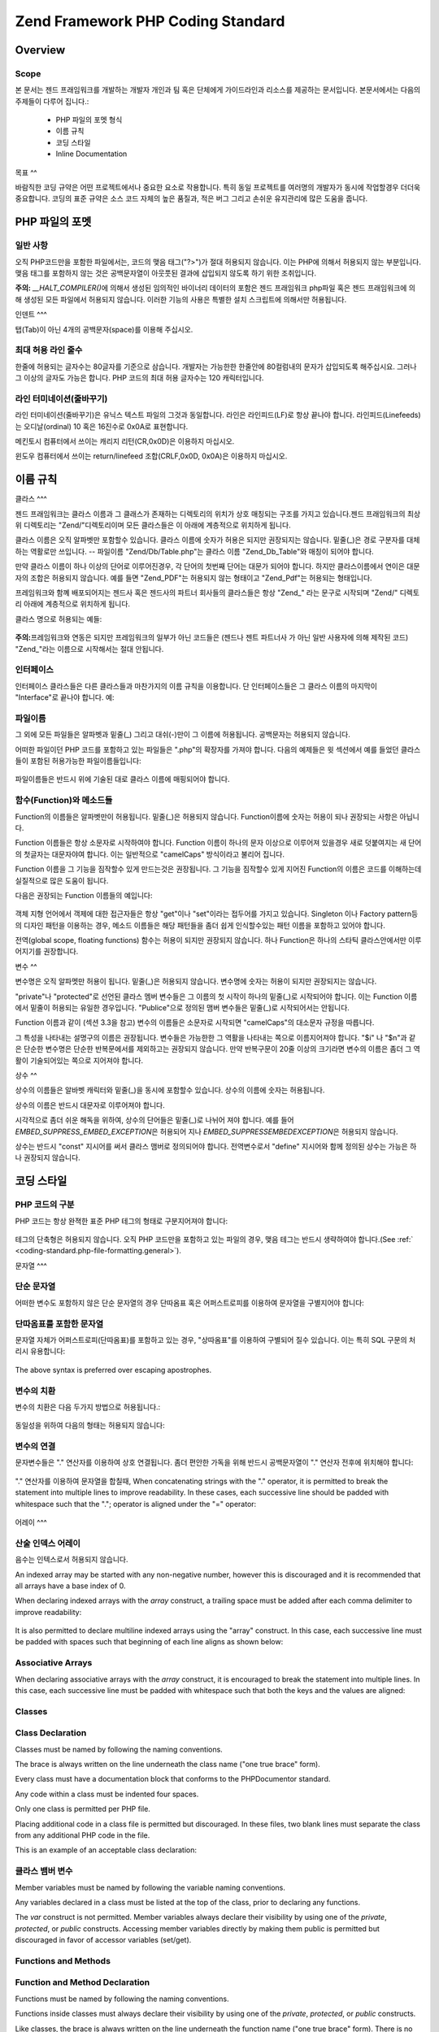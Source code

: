 .. EN-Revision: none
.. _coding-standard:

**********************************
Zend Framework PHP Coding Standard
**********************************

.. _coding-standard.overview:

Overview
--------

.. _coding-standard.overview.scope:

Scope
^^^^^

본 문서는 젠드 프래임워크를 개발하는 개발자 개인과 팀 혹은 단체에게 가이드라인과
리소스를 제공하는 문서입니다. 본문서에서는 다음의 주제들이 다루어 집니다.:

   - PHP 파일의 포멧 형식

   - 이름 규칙

   - 코딩 스타일

   - Inline Documentation



.. _coding-standard.overview.goals:

목표
^^

바람직한 코딩 규약은 어떤 프로젝트에서나 중요한 요소로 작용합니다. 특히 동일
프로젝트를 여러명의 개발자가 동시에 작업할경우 더더욱 중요합니다. 코딩의 표준
규약은 소스 코드 자체의 높은 품질과, 적은 버그 그리고 손쉬운 유지관리에 많은
도움을 줍니다.

.. _coding-standard.php-file-formatting:

PHP 파일의 포멧
----------

.. _coding-standard.php-file-formatting.general:

일반 사항
^^^^^

오직 PHP코드만을 포함한 파일에서는, 코드의 맺음 태그("?>")가 절대 허용되지
않습니다. 이는 PHP에 의해서 허용되지 않는 부분입니다. 맺음 태그를 포함하지 않는
것은 공백문자열이 아웃풋된 결과에 삽입되지 않도록 하기 위한 조취입니다.

**주의:** *__HALT_COMPILER()*\ 에 의해서 생성된 임의적인 바이너리 데이터의 포함은 젠드
프래임워크 php파일 혹은 젠드 프래임워크에 의해 생성된 모든 파일에서 허용되지
않습니다. 이러한 기능의 사용은 특별한 설치 스크립트에 의해서만 허용됩니다.

.. _coding-standard.php-file-formatting.indentation:

인덴트
^^^

탭(Tab)이 아닌 4개의 공백문자(space)를 이용해 주십시오.

.. _coding-standard.php-file-formatting.max-line-length:

최대 허용 라인 줄수
^^^^^^^^^^^

한줄에 허용되는 글자수는 80글자를 기준으로 삼습니다. 개발자는 가능한한 한줄안에
80컬럼내의 문자가 삽입되도록 해주십시요. 그러나 그 이상의 글자도 가능은 합니다.
PHP 코드의 최대 허용 글자수는 120 캐릭터입니다.

.. _coding-standard.php-file-formatting.line-termination:

라인 터미네이션(줄바꾸기)
^^^^^^^^^^^^^^

라인 터미네이션(줄바꾸기)은 유닉스 텍스트 파일의 그것과 동일합니다. 라인은
라인피드(LF)로 항상 끝나야 합니다. 라인피드(Linefeeds)는 오디날(ordinal) 10 혹은 16진수로
0x0A로 표현합니다.

메킨토시 컴퓨터에서 쓰이는 캐리지 리턴(CR,0x0D)은 이용하지 마십시오.

윈도우 컴퓨터에서 쓰이는 return/linefeed 조합(CRLF,0x0D, 0x0A)은 이용하지 마십시오.

.. _coding-standard.naming-conventions:

이름 규칙
-----

.. _coding-standard.naming-conventions.classes:

클라스
^^^

젠드 프래임워크는 클라스 이름과 그 클래스가 존재하는 디렉토리의 위치가 상호
매칭되는 구조를 가지고 있습니다.젠드 프래임워크의 최상위 디렉토리는
"Zend/"디렉토리이며 모든 클라스들은 이 아래에 계층적으로 위치하게 됩니다.

클라스 이름은 오직 알파벳만 포함할수 있습니다. 클라스 이름에 숫자가 허용은
되지만 권장되지는 않습니다. 밑줄(\_)은 경로 구분자를 대체하는 역활로만 쓰입니다.
-- 파일이름 "Zend/Db/Table.php"는 클라스 이름 "Zend_Db_Table"와 매칭이 되어야 합니다.

만약 클라스 이름이 하나 이상의 단어로 이루어진경우, 각 단어의 첫번째 단어는
대문가 되어야 합니다. 하지만 클라스이름에서 연이은 대문자의 조합은 허용되지
않습니다. 예를 들면 "Zend_PDF"는 허용되지 않는 형태이고 "Zend_Pdf"는 허용되는
형태입니다.

프레임워크와 함꼐 배포되어지는 젠드사 혹은 젠드사의 파트너 회사들의 클라스들은
항상 "Zend\_" 라는 문구로 시작되며 "Zend/" 디렉토리 아래에 계층적으로 위치하게
됩니다.

클라스 명으로 허용되는 예들:

   .. code-block::
      :linenos:

      Zend_Db

      Zend_View

      Zend_View_Helper

**주의:**\ 프레임워크와 연동은 되지만 프레임워크의 일부가 아닌 코드들은 (젠드나
젠트 파트너사 가 아닌 일반 사용자에 의해 제작된 코드) "Zend\_"라는 이름으로
시작해서는 절대 안됩니다.

.. _coding-standard.naming-conventions.interfaces:

인터페이스
^^^^^

인터페이스 클라스들은 다른 클라스들과 마찬가지의 이름 규칙을 이용합니다. 단
인터페이스들은 그 클라스 이름의 마지막이 "Interface"로 끝나야 합니다. 예:

   .. code-block::
      :linenos:

      Zend_Log_Adapter_Interface
      Zend_Controller_Dispatcher_Interface



.. _coding-standard.naming-conventions.filenames:

파일이름
^^^^

그 외에 모든 파일들은 알파벳과 밑줄(\_) 그리고 대쉬(-)만이 그 이름에 허용됩니다.
공백문자는 허용되지 않습니다.

어떠한 파일이던 PHP 코드를 포함하고 있는 파일들은 ".php"의 확장자를 가져야 합니다.
다음의 예제들은 윗 섹션에서 예를 들었던 클라스들이 포함된 허용가능한
파일이름들입니다:

   .. code-block::
      :linenos:

      Zend/Db.php

      Zend/Controller/Front.php

      Zend/View/Helper/FormRadio.php

파일이름들은 반드시 위에 기술된 대로 클라스 이름에 매핑되어야 합니다.

.. _coding-standard.naming-conventions.functions-and-methods:

함수(Function)와 메소드들
^^^^^^^^^^^^^^^^^^

Function의 이름들은 알파벳만이 허용됩니다. 밑줄(\_)은 허용되지 않습니다.
Function이름에 숫자는 허용이 되나 권장되는 사항은 아닙니다.

Function 이름들은 항상 소문자로 시작하여야 합니다. Function 이름이 하나의 문자
이상으로 이루어져 있을경우 새로 덧붙여지는 새 단어의 첫글자는 대문자야여 합니다.
이는 일반적으로 "camelCaps" 방식이라고 불리어 집니다.

Function 이름을 그 기능을 짐작할수 있게 만드는것은 권장됩니다. 그 기능을 짐작할수
있게 지어진 Function의 이름은 코드를 이해하는데 실질적으로 많은 도움이 됩니다.

다음은 권장되는 Function 이름들의 예입니다:

   .. code-block::
      :linenos:

      filterInput()

      getElementById()

      widgetFactory()



객체 지형 언어에서 객제에 대한 접근자들은 항상 "get"이나 "set"이라는 접두어를
가지고 있습니다. Singleton 이나 Factory pattern등의 디자인 패턴을 이용하는 경우, 메소드
이름들은 해당 패턴들을 좀더 쉽게 인식할수있는 패턴 이름을 포함하고 있어야
합니다.

전역(global scope, floating functions) 함수는 허용이 되지만 권장되지 않습니다. 하나
Function은 하나의 스타틱 클라스안에서만 이루어지기를 권장합니다.

.. _coding-standard.naming-conventions.variables:

변수
^^

변수명은 오직 알파멧만 허용이 됩니다. 밑줄(\_)은 허용되지 않습니다. 변수명에
숫자는 허용이 되지만 권장되지는 않습니다.

"private"나 "protected"로 선언된 클라스 멤버 변수들은 그 이름의 첫 시작이 하나의
밑줄(\_)로 시작되어야 합니다. 이는 Function 이름에서 밑줄이 허용되는 유일한
경우입니다. "Publice"으로 정의된 맴버 변수들은 밑줄(\_)로 시작되어서는 안됩니다.

Function 이름과 같이 (섹션 3.3을 참고) 변수의 이름들은 소문자로 시작되면 "camelCaps"의
대소문자 규정을 따릅니다.

그 특성을 나타내는 설명구의 이름은 권장됩니다. 변수들은 가능한한 그 역활을
나타내는 쪽으로 이름지어져야 합니다. "$i" 나 "$n"과 같은 단순한 변수명은 단순한
반복문에서를 제외하고는 권장되지 않습니다. 만약 반복구문이 20줄 이상의 크기라면
변수의 이름은 좀더 그 역활이 기술되어있는 쪽으로 지어져야 합니다.

.. _coding-standard.naming-conventions.constants:

상수
^^

상수의 이름들은 알바벳 캐릭터와 밑줄(\_)을 동시에 포함할수 있습니다. 상수의
이름에 숫자는 허용됩니다.

상수의 이름은 반드시 대문자로 이루어져야 합니다.

시각적으로 좀더 쉬운 해독을 위하여, 상수의 단어들은 밑줄(\_)로 나뉘어 져야 합니다.
예를 들어 *EMBED_SUPPRESS_EMBED_EXCEPTION*\ 은 허용되어 지나 *EMBED_SUPPRESSEMBEDEXCEPTION*\ 은
허용되지 않습니다.

상수는 반드시 "const" 지시어를 써서 클라스 맴버로 정의되어야 합니다. 전역변수로서
"define" 지시어와 함께 정의된 상수는 가능은 하나 권장되지 않습니다.

.. _coding-standard.coding-style:

코딩 스타일
------

.. _coding-standard.coding-style.php-code-demarcation:

PHP 코드의 구분
^^^^^^^^^^

PHP 코드는 항상 완젹한 표준 PHP 테그의 형태로 구분지어져야 합니다:

   .. code-block::
      :linenos:
      <?php

      ?>


테그의 단축형은 허용되지 않습니다. 오직 PHP 코드만을 포함하고 있는 파일의 경우,
맺음 테그는 반드시 생략하여야 합니다.(See :ref:` <coding-standard.php-file-formatting.general>`).

.. _coding-standard.coding-style.strings:

문자열
^^^

.. _coding-standard.coding-style.strings.literals:

단순 문자열
^^^^^^

어떠한 변수도 포함하지 않은 단순 문자열의 경우 단따옴표 혹은 어퍼스트로피를
이용하여 문자열을 구별지어야 합니다:

   .. code-block::
      :linenos:

      $a = 'Example String';



.. _coding-standard.coding-style.strings.literals-containing-apostrophes:

단따옴표를 포함한 문자열
^^^^^^^^^^^^^

문자열 자체가 어퍼스트로피(단따옴표)를 포함하고 있는 경우, "상따옴표"를 이용하여
구별되어 질수 있습니다. 이는 특히 SQL 구문의 처리시 유용합니다:

   .. code-block::
      :linenos:

      $sql = "SELECT `id`, `name` from `people` WHERE `name`='Fred' OR `name`='Susan'";

The above syntax is preferred over escaping apostrophes.

.. _coding-standard.coding-style.strings.variable-substitution:

변수의 치환
^^^^^^

변수의 치환은 다음 두가지 방법으로 허용됩니다.:

   .. code-block::
      :linenos:

      $greeting = "Hello $name, welcome back!";

      $greeting = "Hello {$name}, welcome back!";



동일성을 위하여 다음의 형태는 허용되지 않습니다:

   .. code-block::
      :linenos:

      $greeting = "Hello ${name}, welcome back!";



.. _coding-standard.coding-style.strings.string-concatenation:

변수의 연결
^^^^^^

문자변수들은 "." 연산자를 이용하여 상호 연결됩니다. 좀더 편안한 가독을 위해
반드시 공백문자열이 "." 연산자 전후에 위치해야 합니다:

   .. code-block::
      :linenos:

      $company = 'Zend' . 'Technologies';



"." 연산자를 이용하여 문자열을 합칠때, When concatenating strings with the "." operator, it is
permitted to break the statement into multiple lines to improve readability. In these cases, each successive line
should be padded with whitespace such that the "."; operator is aligned under the "=" operator:

   .. code-block::
      :linenos:

      $sql = "SELECT `id`, `name` FROM `people` "
           . "WHERE `name` = 'Susan' "
           . "ORDER BY `name` ASC ";



.. _coding-standard.coding-style.arrays:

어레이
^^^

.. _coding-standard.coding-style.arrays.numerically-indexed:

산술 인덱스 어레이
^^^^^^^^^^

음수는 인텍스로서 허용되지 않습니다.

An indexed array may be started with any non-negative number, however this is discouraged and it is recommended
that all arrays have a base index of 0.

When declaring indexed arrays with the *array* construct, a trailing space must be added after each comma delimiter
to improve readability:

   .. code-block::
      :linenos:

      $sampleArray = array(1, 2, 3, 'Zend', 'Studio');



It is also permitted to declare multiline indexed arrays using the "array" construct. In this case, each successive
line must be padded with spaces such that beginning of each line aligns as shown below:

   .. code-block::
      :linenos:

      $sampleArray = array(1, 2, 3, 'Zend', 'Studio',
                           $a, $b, $c,
                           56.44, $d, 500);



.. _coding-standard.coding-style.arrays.associative:

Associative Arrays
^^^^^^^^^^^^^^^^^^

When declaring associative arrays with the *array* construct, it is encouraged to break the statement into multiple
lines. In this case, each successive line must be padded with whitespace such that both the keys and the values are
aligned:

   .. code-block::
      :linenos:

      $sampleArray = array('firstKey'  => 'firstValue',
                           'secondKey' => 'secondValue');



.. _coding-standard.coding-style.classes:

Classes
^^^^^^^

.. _coding-standard.coding-style.classes.declaration:

Class Declaration
^^^^^^^^^^^^^^^^^

Classes must be named by following the naming conventions.

The brace is always written on the line underneath the class name ("one true brace" form).

Every class must have a documentation block that conforms to the PHPDocumentor standard.

Any code within a class must be indented four spaces.

Only one class is permitted per PHP file.

Placing additional code in a class file is permitted but discouraged. In these files, two blank lines must separate
the class from any additional PHP code in the file.

This is an example of an acceptable class declaration:

   .. code-block::
      :linenos:

      /**
       * Documentation Block Here
       */
      class SampleClass
      {
          // entire content of class
          // must be indented four spaces
      }



.. _coding-standard.coding-style.classes.member-variables:

클라스 뱀버 변수
^^^^^^^^^

Member variables must be named by following the variable naming conventions.

Any variables declared in a class must be listed at the top of the class, prior to declaring any functions.

The *var* construct is not permitted. Member variables always declare their visibility by using one of the
*private*, *protected*, or *public* constructs. Accessing member variables directly by making them public is
permitted but discouraged in favor of accessor variables (set/get).

.. _coding-standard.coding-style.functions-and-methods:

Functions and Methods
^^^^^^^^^^^^^^^^^^^^^

.. _coding-standard.coding-style.functions-and-methods.declaration:

Function and Method Declaration
^^^^^^^^^^^^^^^^^^^^^^^^^^^^^^^

Functions must be named by following the naming conventions.

Functions inside classes must always declare their visibility by using one of the *private*, *protected*, or
*public* constructs.

Like classes, the brace is always written on the line underneath the function name ("one true brace" form). There
is no space between the function name and the opening parenthesis for the arguments.

Functions in the global scope are strongly discouraged.

This is an example of an acceptable function declaration in a class:

   .. code-block::
      :linenos:

      /**
       * Documentation Block Here
       */
      class Foo
      {
          /**
           * Documentation Block Here
           */
          public function bar()
          {
              // entire content of function
              // must be indented four spaces
          }
      }



**NOTE:** Passing by-reference is permitted in the function declaration only:

   .. code-block::
      :linenos:

      /**
       * Documentation Block Here
       */
      class Foo
      {
          /**
           * Documentation Block Here
           */
          public function bar(&$baz)
          {}
      }



Call-time pass by-reference 는 금지되어 있습니다.

반환되는 값은 괄호로 처리되여서는 안됩니다. 괄호안에 쌓인 반환값은 젠드
프레임워크의 가독력을 방해하며 반환되는 리퍼런스로 메소드가 변환될시 코드에
피해를 줄수도 있습니다.

   .. code-block::
      :linenos:

      /**
       * Documentation Block Here
       */
      class Foo
      {
          /**
           * WRONG
           */
          public function bar()
          {
              return($this->bar);
          }

          /**
           * RIGHT
           */
          public function bar()
          {
              return $this->bar;
          }
      }



.. _coding-standard.coding-style.functions-and-methods.usage:

Function과 Method의 사용
^^^^^^^^^^^^^^^^^^^^

Function의 인자(arguments)들은 콤파 구분자와 하나의 공백문자로 구분되어 집니다. 다음은
세개의 인자를 가지고 있는 Function의 허용예입니다:

   .. code-block::
      :linenos:

      threeArguments(1, 2, 3);



Call-time pass by-reference is prohibited. See the function declarations section for the proper way to pass
function arguments by-reference.

For functions whose arguments permitted arrays, the function call may include the "array" construct and can be
split into multiple lines to improve readability. In these cases, the standards for writing arrays still apply:

   .. code-block::
      :linenos:

      threeArguments(array(1, 2, 3), 2, 3);

      threeArguments(array(1, 2, 3, 'Zend', 'Studio',
                           $a, $b, $c,
                           56.44, $d, 500), 2, 3);



.. _coding-standard.coding-style.control-statements:

Control Statements
^^^^^^^^^^^^^^^^^^

.. _coding-standard.coding-style.control-statements.if-else-elseif:

If / Else / Elseif
^^^^^^^^^^^^^^^^^^

Control statements based on the *if* and *elseif* constructs must have a single space before the opening
parenthesis of the conditional, and a single space after the closing parenthesis.

Within the conditional statements between the parentheses, operators must be separated by spaces for readability.
Inner parentheses are encouraged to improve logical grouping of larger conditionals.

The opening brace is written on the same line as the conditional statement. The closing brace is always written on
its own line. Any content within the braces must be indented four spaces.

   .. code-block::
      :linenos:

      if ($a != 2) {
          $a = 2;
      }



For "if" statements that include "elseif" or "else", the formatting must be as in these examples:

   .. code-block::
      :linenos:

      if ($a != 2) {
          $a = 2;
      } else {
          $a = 7;
      }


      if ($a != 2) {
          $a = 2;
      } elseif ($a == 3) {
          $a = 4;
      } else {
          $a = 7;
      }

PHP allows for these statements to be written without braces in some circumstances. The coding standard makes no
differentiation and all "if", "elseif" or "else" statements must use braces.

Use of the "elseif" construct is permitted but highly discouraged in favor of the "else if" combination.

.. _coding-standards.coding-style.control-statements.switch:

Switch
^^^^^^

Control statements written with the "switch" construct must have a single space before the opening parenthesis of
the conditional statement, and also a single space after the closing parenthesis.

All content within the "switch" statement must be indented four spaces. Content under each "case" statement must be
indented an additional four spaces.

.. code-block::
   :linenos:

   switch ($numPeople) {
       case 1:
           break;

       case 2:
           break;

       default:
           break;
   }

The construct *default* may never be omitted from a *switch* statement.

**NOTE:** It is sometimes useful to write a *case* statement which falls through to the next case by not including
a *break* or *return* in that case. To distinguish these cases from bugs, any *case* statement where *break* or
*return* are omitted must contain the comment "// break intentionally omitted".

.. _coding-standards.inline-documentation:

Inline Documentation
^^^^^^^^^^^^^^^^^^^^

.. _coding-standards.inline-documentation.documentation-format:

Documentation Format
^^^^^^^^^^^^^^^^^^^^

All documentation blocks ("docblocks") must be compatible with the phpDocumentor format. Describing the
phpDocumentor format is beyond the scope of this document. For more information, visit: `http://phpdoc.org/`_

All source code file written for Zend Framework or that operates with the framework must contain a "file-level"
docblock at the top of each file and a "class-level" docblock immediately above each class. Below are examples of
such docblocks.

.. _coding-standards.inline-documentation.files:

Files
^^^^^

Every file that contains PHP code must have a header block at the top of the file that contains these phpDocumentor
tags at a minimum:

   .. code-block::
      :linenos:

      /**
       * Short description for file
       *
       * Long description for file (if any)...
       *
       * LICENSE: Some license information
       *
       * @copyright  Copyright (c) 2005-2012 Zend Technologies USA Inc. (http://www.zend.com)
       * @license    http://www.zend.com/license/3_0.txt   PHP License 3.0
       * @link       http://dev.zend.com/package/PackageName
       * @since      File available since Release 1.2.0
      */



.. _coding-standards.inline-documentation.classes:

Classes
^^^^^^^

Every class must have a docblock that contains these phpDocumentor tags at a minimum:

   .. code-block::
      :linenos:

      /**
       * Short description for class
       *
       * Long description for class (if any)...
       *
       * @copyright  Copyright (c) 2005-2012 Zend Technologies USA Inc. (http://www.zend.com)
       * @license    http://www.zend.com/license/3_0.txt   PHP License 3.0
       * @version    Release: @package_version@
       * @link       http://dev.zend.com/package/PackageName
       * @since      Class available since Release 1.2.0
       * @deprecated Class deprecated in Release 2.0.0
       */



.. _coding-standards.inline-documentation.functions:

Functions
^^^^^^^^^

Every function, including object methods, must have a docblock that contains at a minimum:



   - A description of the function

   - All of the arguments

   - All of the possible return values



It is not necessary to use the "@access" tag because the access level is already known from the "public",
"private", or "protected" construct used to declare the function.

Function이나 Method의 익셉션 throw 할경우, @thorws를 이용해야 합니다:

   .. code-block::
      :linenos:

      @throws exceptionclass [description]





.. _`http://phpdoc.org/`: http://phpdoc.org/
